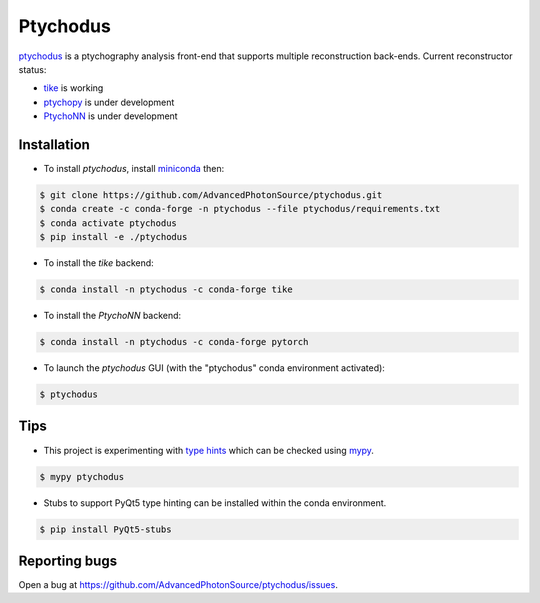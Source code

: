 Ptychodus
=========

`ptychodus`_ is a ptychography analysis front-end that supports multiple reconstruction back-ends. Current reconstructor status:

* `tike`_ is working
* `ptychopy`_ is under development
* `PtychoNN`_ is under development

Installation
------------

* To install `ptychodus`, install `miniconda <https://docs.conda.io/en/latest/miniconda.html>`_ then:

.. code-block:: shell

    $ git clone https://github.com/AdvancedPhotonSource/ptychodus.git
    $ conda create -c conda-forge -n ptychodus --file ptychodus/requirements.txt
    $ conda activate ptychodus
    $ pip install -e ./ptychodus

* To install the `tike` backend:

.. code-block:: shell

    $ conda install -n ptychodus -c conda-forge tike

* To install the `PtychoNN` backend:

.. code-block:: shell

    $ conda install -n ptychodus -c conda-forge pytorch

* To launch the `ptychodus` GUI (with the "ptychodus" conda environment activated):

.. code-block:: shell

    $ ptychodus

Tips
----

* This project is experimenting with `type hints <https://docs.python.org/3/library/typing.html>`_ which can be checked using `mypy <http://mypy-lang.org>`_.

.. code-block:: shell

    $ mypy ptychodus

* Stubs to support PyQt5 type hinting can be installed within the conda environment.

.. code-block:: shell

    $ pip install PyQt5-stubs

Reporting bugs
--------------

Open a bug at https://github.com/AdvancedPhotonSource/ptychodus/issues.

.. _`ptychodus`: https://github.com/AdvancedPhotonSource/ptychodus
.. _`tike`: https://github.com/tomography/tike
.. _`ptychopy`: https://github.com/AdvancedPhotonSource/ptychopy
.. _`PtychoNN`: https://github.com/mcherukara/PtychoNN


